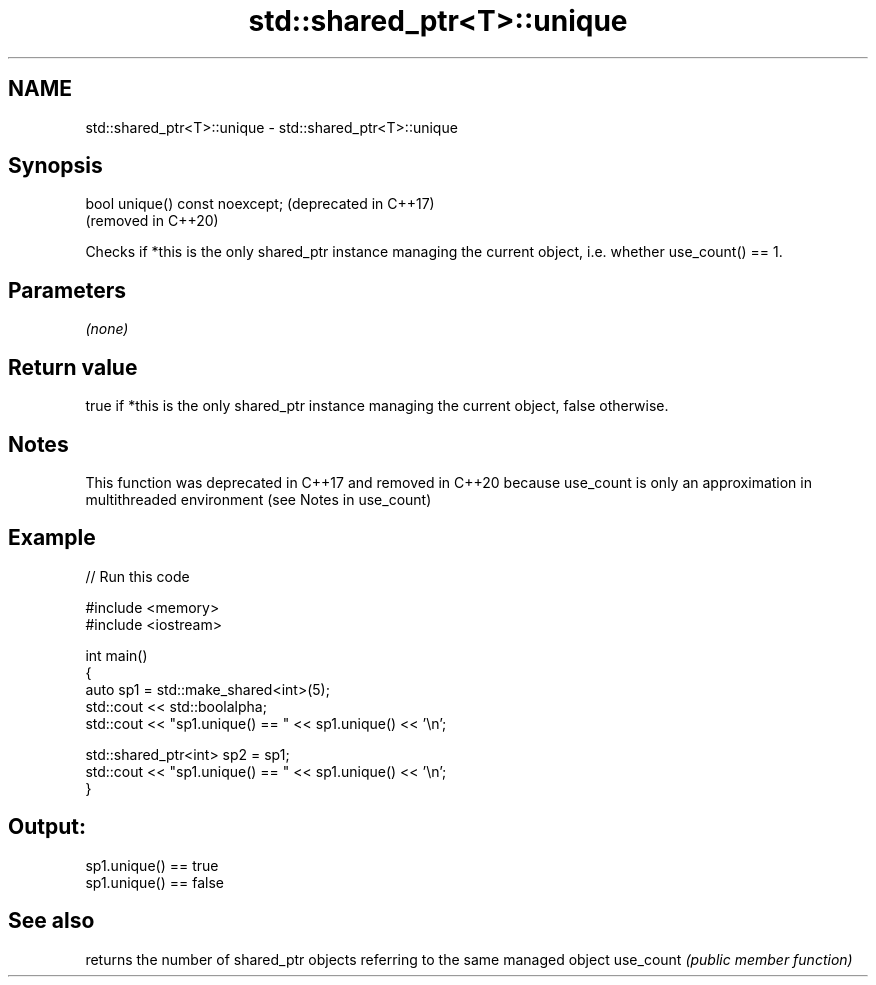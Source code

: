 .TH std::shared_ptr<T>::unique 3 "2020.03.24" "http://cppreference.com" "C++ Standard Libary"
.SH NAME
std::shared_ptr<T>::unique \- std::shared_ptr<T>::unique

.SH Synopsis

bool unique() const noexcept;  (deprecated in C++17)
                               (removed in C++20)

Checks if *this is the only shared_ptr instance managing the current object, i.e. whether use_count() == 1.

.SH Parameters

\fI(none)\fP

.SH Return value

true if *this is the only shared_ptr instance managing the current object, false otherwise.

.SH Notes

This function was deprecated in C++17 and removed in C++20 because use_count is only an approximation in multithreaded environment (see Notes in use_count)

.SH Example


// Run this code

  #include <memory>
  #include <iostream>

  int main()
  {
      auto sp1 = std::make_shared<int>(5);
      std::cout << std::boolalpha;
      std::cout << "sp1.unique() == " << sp1.unique() << '\\n';

      std::shared_ptr<int> sp2 = sp1;
      std::cout << "sp1.unique() == " << sp1.unique() << '\\n';
  }

.SH Output:

  sp1.unique() == true
  sp1.unique() == false


.SH See also


          returns the number of shared_ptr objects referring to the same managed object
use_count \fI(public member function)\fP




